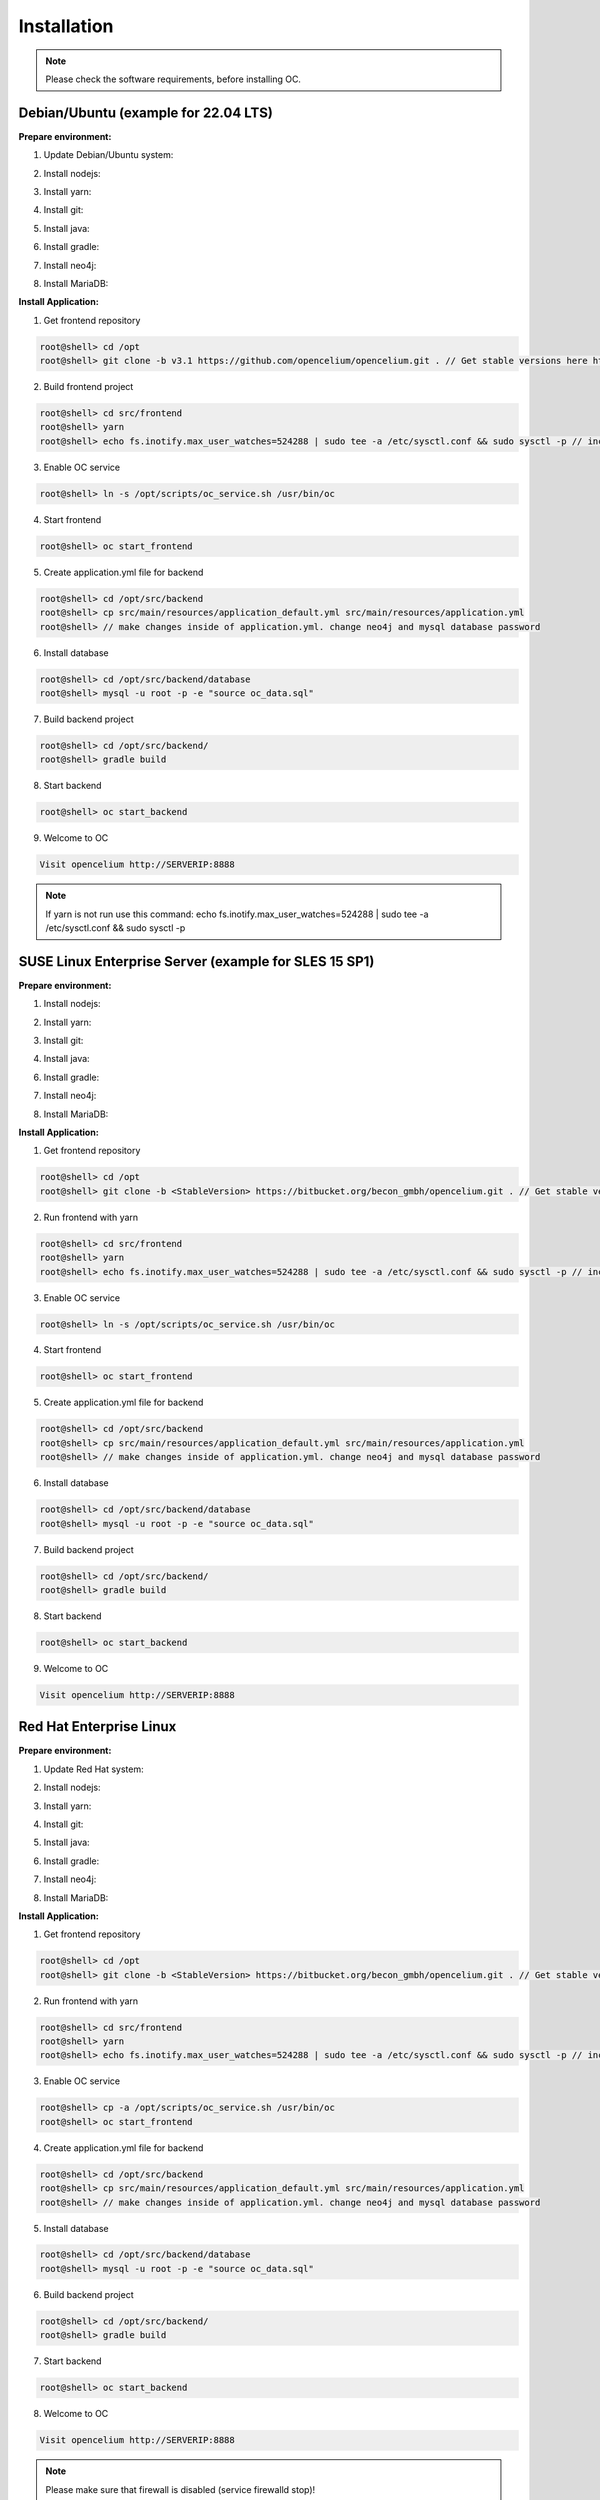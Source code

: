 ##################
Installation
##################

.. note::
	Please check the software requirements, before installing OC. 


Debian/Ubuntu (example for 22.04 LTS)
"""""""""""""""""
**Prepare environment:**

1. Update Debian/Ubuntu system:

.. code-block:: sh
	:linenos:

	root@shell> apt update
	root@shell> apt install unzip
	root@shell> apt-get install libpng-dev libcurl4-gnutls-dev libexpat1-dev gettext libz-dev libssl-dev*

2. Install nodejs:

.. code-block:: sh
	:linenos:
	
	root@shell> sudo apt install curl (if debian)
	root@shell> curl -sL https://deb.nodesource.com/setup_18.x | sudo -E bash -
	root@shell> apt-get install -y nodejs
	root@shell> node -v // to check

3. Install yarn:

.. code-block:: sh
	:linenos:

	root@shell> curl -sS https://dl.yarnpkg.com/debian/pubkey.gpg | sudo apt-key add -
	root@shell> echo "deb https://dl.yarnpkg.com/debian/ stable main" | sudo tee /etc/apt/sources.list.d/yarn.list
	root@shell> apt-get update && apt-get install yarn
	root@shell> yarn -v // to check

4. Install git:

.. code-block:: sh
	:linenos:

	root@shell> apt-get install git
	root@shell> git --version // to check

5. Install java:

.. code-block:: sh
	:linenos:

	root@shell> apt install openjdk-17-jdk
	root@shell> apt install openjdk-17-jre (can be optional)
	root@shell> java -version // to check

6. Install gradle:

.. code-block:: sh
	:linenos:
	
	root@shell> apt-get install software-properties-common (if debian)
	root@shell> add-apt-repository ppa:cwchien/gradle
	root@shell> apt-get update
	root@shell> apt upgrade gradle
	root@shell> gradle -v // to check

7. Install neo4j:

.. code-block:: sh
	:linenos:

	root@shell> wget -O - https://debian.neo4j.com/neotechnology.gpg.key | sudo apt-key add -
	root@shell> echo 'deb https://debian.neo4j.com stable latest' | sudo tee -a /etc/apt/sources.list.d/neo4j.list
	root@shell> apt update
	root@shell> apt install neo4j
	root@shell> /usr/bin/neo4j-admin dbms set-initial-password secret1234 // change password if you want
	root@shell> service neo4j status  // to check
	root@shell> sed -i '/#dbms.connectors.default_listen_address=0.0.0.0/c\dbms.connectors.default_listen_address=0.0.0.0' /etc/neo4j/neo4j.conf
	root@shell> sed -i '/#dbms.security.auth_enabled=false/c\dbms.security.auth_enabled=false' /etc/neo4j/neo4j.conf	
        root@shell> service neo4j restart
        root@shell> systemctl enable neo4j

8. Install MariaDB:

.. code-block:: sh
	:linenos:

	root@shell> apt install mariadb-server mariadb-client
	root@shell> mysql_secure_installation // set password
	root@shell> mysql -u root -e "ALTER USER 'root'@'localhost' IDENTIFIED BY 'root';"  // change password if you want
	root@shell> mysql --version // to check


**Install Application:**

1. Get frontend repository

.. code-block:: sh

	root@shell> cd /opt
	root@shell> git clone -b v3.1 https://github.com/opencelium/opencelium.git . // Get stable versions here https://github.com/opencelium/opencelium/tags

2. Build frontend project

.. code-block:: sh

	root@shell> cd src/frontend
	root@shell> yarn
	root@shell> echo fs.inotify.max_user_watches=524288 | sudo tee -a /etc/sysctl.conf && sudo sysctl -p // increasing the amount of inotify watchers	

3. Enable OC service

.. code-block:: sh

        root@shell> ln -s /opt/scripts/oc_service.sh /usr/bin/oc

4. Start frontend

.. code-block:: sh

        root@shell> oc start_frontend

5. Create application.yml file for backend

.. code-block:: sh

	root@shell> cd /opt/src/backend
	root@shell> cp src/main/resources/application_default.yml src/main/resources/application.yml
	root@shell> // make changes inside of application.yml. change neo4j and mysql database password

6. Install database 

.. code-block:: sh

	root@shell> cd /opt/src/backend/database
	root@shell> mysql -u root -p -e "source oc_data.sql"

7. Build backend project

.. code-block:: sh

	root@shell> cd /opt/src/backend/
	root@shell> gradle build

8. Start backend

.. code-block:: sh

        root@shell> oc start_backend

9. Welcome to OC

.. code-block:: sh
	
	Visit opencelium http://SERVERIP:8888

.. note::
        If yarn is not run use this command: echo fs.inotify.max_user_watches=524288 | sudo tee -a /etc/sysctl.conf && sudo sysctl -p



SUSE Linux Enterprise Server (example for SLES 15 SP1)
"""""""""""""""""
**Prepare environment:**

1. Install nodejs:

.. code-block:: sh
	:linenos:
	
	root@shell> zypper addrepo http://download.opensuse.org/repositories/devel:/languages:/nodejs/SLE_15_SP2 node14
	root@shell> zypper refresh
	root@shell> zypper install nodejs14
	root@shell> node -v

2. Install yarn:

.. code-block:: sh
	:linenos:

	root@shell> sudo npm install yarn -g
	root@shell> yarn -v // to check

3. Install git:

.. code-block:: sh
	:linenos:

	root@shell> zypper install git
	root@shell> git --version // to check

4. Install java:

.. code-block:: sh
	:linenos:

	root@shell> zypper install java-1_8_0-openjdk
	root@shell> zypper install java-1_8_0-openjdk-devel
	root@shell> java -version // to check

6. Install gradle:

.. code-block:: sh
	:linenos:
	
	root@shell> cd /tmp
	root@shell> wget https://services.gradle.org/distributions/gradle-5.6.2-all.zip
	root@shell> mkdir /opt/gradle
	root@shell> unzip -d /opt/gradle gradle-5.6.2-all.zip
	root@shell> export PATH=$PATH:/opt/gradle/gradle-5.6.2/bin
	root@shell> gradle -v // to check

7. Install neo4j:

.. code-block:: sh
	:linenos:

	root@shell> zypper addrepo --refresh https://yum.neo4j.org/stable neo4j-repository
	root@shell> zypper refresh
	root@shell> zypper install neo4j-3.5.11
	root@shell> /usr/bin/neo4j-admin set-initial-password secret // change password if you want
	root@shell> neo4j start
	root@shell> neo4j status  // to check
	root@shell> sed -i '/#dbms.connectors.default_listen_address=0.0.0.0/c\dbms.connectors.default_listen_address=0.0.0.0' /etc/neo4j/neo4j.conf
	root@shell> sed -i '/#dbms.security.auth_enabled=false/c\dbms.security.auth_enabled=false' /etc/neo4j/neo4j.conf	
    	root@shell> neo4j restart
    	root@shell> zypper install insserv
        root@shell> systemctl enable neo4j

8. Install MariaDB:

.. code-block:: sh
	:linenos:

	root@shell> zypper install mariadb mariadb-client
	root@shell> rcmysql start
	root@shell> mysql_secure_installation // set password	
	root@shell> mysql --version // to check


**Install Application:**

1. Get frontend repository

.. code-block:: sh

	root@shell> cd /opt
	root@shell> git clone -b <StableVersion> https://bitbucket.org/becon_gmbh/opencelium.git . // Get stable versions here https://bitbucket.org/becon_gmbh/opencelium/downloads/?tab=tags

2. Run frontend with yarn

.. code-block:: sh

        root@shell> cd src/frontend
        root@shell> yarn
        root@shell> echo fs.inotify.max_user_watches=524288 | sudo tee -a /etc/sysctl.conf && sudo sysctl -p // increasing the amount of inotify watchers

3. Enable OC service

.. code-block:: sh

        root@shell> ln -s /opt/scripts/oc_service.sh /usr/bin/oc

4. Start frontend

.. code-block:: sh

        root@shell> oc start_frontend

5. Create application.yml file for backend

.. code-block:: sh

	root@shell> cd /opt/src/backend
	root@shell> cp src/main/resources/application_default.yml src/main/resources/application.yml
	root@shell> // make changes inside of application.yml. change neo4j and mysql database password

6. Install database 

.. code-block:: sh

	root@shell> cd /opt/src/backend/database
	root@shell> mysql -u root -p -e "source oc_data.sql"

7. Build backend project

.. code-block:: sh

	root@shell> cd /opt/src/backend/
	root@shell> gradle build

8. Start backend

.. code-block:: sh

        root@shell> oc start_backend

9. Welcome to OC

.. code-block:: sh
	
	Visit opencelium http://SERVERIP:8888



Red Hat Enterprise Linux
"""""""""""""""""
**Prepare environment:**

1. Update Red Hat system:

.. code-block:: sh
	:linenos:

	root@shell> yum update

2. Install nodejs:

.. code-block:: sh
	:linenos:
	
	root@shell> yum install -y gcc-c++ make
	root@shell> curl -sL https://rpm.nodesource.com/setup_14.x | sudo -E bash -
	root@shell> yum install nodejs
	root@shell> node -v // to check

3. Install yarn:

.. code-block:: sh
	:linenos:

	root@shell> curl --silent --location https://dl.yarnpkg.com/rpm/yarn.repo | sudo tee /etc/yum.repos.d/yarn.repo
	root@shell> yum install yarn
	root@shell> yarn -v // to check

4. Install git:

.. code-block:: sh
	:linenos:

	root@shell> yum install git
	root@shell> git --version // to check

5. Install java:

.. code-block:: sh
	:linenos:

	root@shell> yum install java-1.8.0-openjdk
	root@shell> yum install java-1.8.0-openjdk-devel
	root@shell> java -version // to check

6. Install gradle:

.. code-block:: sh
	:linenos:
	
	root@shell> cd /tmp
	root@shell> wget https://services.gradle.org/distributions/gradle-5.6.2-all.zip
	root@shell> mkdir /opt/gradle
	root@shell> unzip -d /opt/gradle gradle-5.6.2-all.zip
	root@shell> export PATH=$PATH:/opt/gradle/gradle-5.6.2/bin
	root@shell> gradle -v // to check

7. Install neo4j:

.. code-block:: sh
	:linenos:

	root@shell> rpm --import https://debian.neo4j.org/neotechnology.gpg.key
	root@shell> cat <<EOF>  /etc/yum.repos.d/neo4j.repo
				[neo4j]
				name=Neo4j RPM Repository
				baseurl=https://yum.neo4j.org/stable
				enabled=1
				gpgcheck=1
				EOF
	root@shell> yum install neo4j-3.5.11
	root@shell> /usr/bin/neo4j-admin set-initial-password secret // change password if you want
	root@shell> service neo4j status  // to check
	root@shell> sed -i '/#dbms.connectors.default_listen_address=0.0.0.0/c\dbms.connectors.default_listen_address=0.0.0.0' /etc/neo4j/neo4j.conf
	root@shell> sed -i '/#dbms.security.auth_enabled=false/c\dbms.security.auth_enabled=false' /etc/neo4j/neo4j.conf	
        root@shell> service neo4j restart
        root@shell> systemctl enable neo4j

8. Install MariaDB:

.. code-block:: sh
	:linenos:

	root@shell> yum install mariadb-server
	root@shell>	service mariadb start
	root@shell> mysql_secure_installation // set password
	root@shell> mysql --version // to check


**Install Application:**

1. Get frontend repository

.. code-block:: sh

	root@shell> cd /opt
	root@shell> git clone -b <StableVersion> https://bitbucket.org/becon_gmbh/opencelium.git . // Get stable versions here https://bitbucket.org/becon_gmbh/opencelium/downloads/?tab=tags

2. Run frontend with yarn

.. code-block:: sh

	root@shell> cd src/frontend
	root@shell> yarn
	root@shell> echo fs.inotify.max_user_watches=524288 | sudo tee -a /etc/sysctl.conf && sudo sysctl -p // increasing the amount of inotify watchers

3. Enable OC service

.. code-block:: sh

        root@shell> cp -a /opt/scripts/oc_service.sh /usr/bin/oc
        root@shell> oc start_frontend


4. Create application.yml file for backend

.. code-block:: sh

	root@shell> cd /opt/src/backend
	root@shell> cp src/main/resources/application_default.yml src/main/resources/application.yml
	root@shell> // make changes inside of application.yml. change neo4j and mysql database password

5. Install database 

.. code-block:: sh

	root@shell> cd /opt/src/backend/database
	root@shell> mysql -u root -p -e "source oc_data.sql"

6. Build backend project

.. code-block:: sh

	root@shell> cd /opt/src/backend/
	root@shell> gradle build

7. Start backend

.. code-block:: sh

        root@shell> oc start_backend

8. Welcome to OC

.. code-block:: sh
	
	Visit opencelium http://SERVERIP:8888

.. note::
        Please make sure that firewall is disabled (service firewalld stop)!


Ansible
"""""""""""""""""

.. note::
	Only available for Ubuntu system (>=16.04 LTS)!

**Prepare environment:**

1. Install Ansible:

.. note::
	Use default Ansible installation guide. You can find documentation here -> https://docs.ansible.com/ansible/latest/installation_guide/intro_installation.html

2. Get oc playbook:

.. code-block:: sh
	:linenos:

	root@shell> cd /etc/ansible
	root@shell> git clone https://bitbucket.org/becon_gmbh/opencelium.setup.ansible.git .

3. Add localhost in ansible

.. code-block:: sh

	root@shell> printf "[local]\nlocalhost ansible_connection=local" >> hosts

4. Run playbook

.. code-block:: sh

	root@shell> ansible-playbook --connection=local -e 'host_key_checking=False' playbooks/install_oc.yml


Docker Compose
"""""""""""""""""

.. warning:: 

	We currently do not support Docker environments in productive use. 
	We recommend using it for use in a test phase!

.. note::
	You need at least 4 GB of RAM to run the containers. We recommend 8GB for a better performance.

Docker is a container-based software framework for automating deployment of 
applications. Compose is a tool for defining and running multi-container Docker 
applications.

This repo is meant to be the starting point for somebody who likes to use 
dockerized multi-container OpenCelium in production. The OpenCelium Docker image uses 
the stable branch of OpenCelium's Git repo.

The Docker images are hosted on `Dockerhub <https://hub.docker.com/u/opencelium>`_.

**Install Docker Environment:**

1. Install Docker:

Use default Docker installation guide.

   * `Docker Engine <https://docs.docker.com/engine/installation/>`_
   * `Docker Compose <https://docs.docker.com/compose/install/>`_

2. Getting started with opencelium-docker-compose:

.. code-block:: sh
	:linenos:

	root@shell> git clone https://github.com/opencelium/opencelium-docker.git  // we recommend to use always the latest tag version 
	root@shell> cd opencelium-docker

3. Start OpenCelium using DockerHub images

.. code-block:: sh

	root@shell> docker-compose up -d
